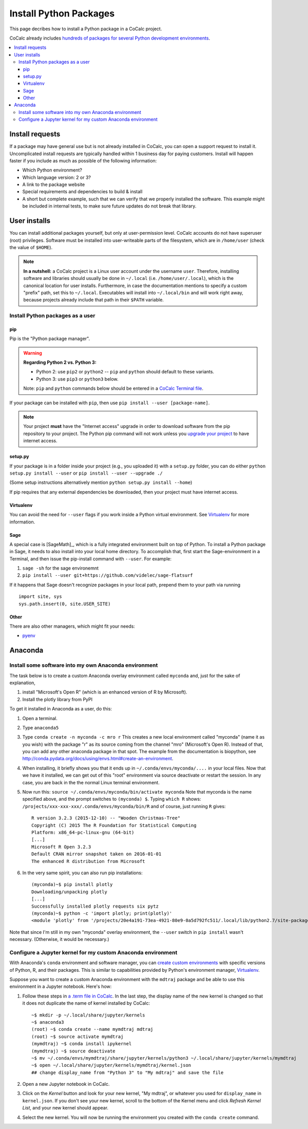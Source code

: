 .. index:: Python Packages

============================
Install Python Packages
============================

This page decribes how to install a Python package in a CoCalc project.

CoCalc already includes `hundreds of packages for several Python development environments <https://cocalc.com/doc/software-python.html>`_.


.. contents::
   :local:
   :depth: 3

Install requests
===================

If a package may have general use but is not already installed in CoCalc, you can open a support request to install it.
Uncomplicated install requests are typically handled within 1 business day for paying customers.
Install will happen faster if you include as much as possible of the following information:

* Which Python environment?
* Which language version: 2 or 3?
* A link to the package website
* Special requirements and dependencies to build & install
* A short but complete example, such that we can verify that we properly installed the software. This example might be included in internal tests, to make sure future updates do not break that library.

User installs
==================

You can install additional packages yourself, but only at user-permission level.
CoCalc accounts do not have superuser (root) privileges.
Software must be installed into user-writeable parts of the filesystem, which are in ``/home/user`` (check the value of ``$HOME``).

.. note::

    **In a nutshell:** a CoCalc project is a Linux user account under the username ``user``.
    Therefore, installing software and libraries should usually be done in ``~/.local`` (i.e. ``/home/user/.local``),
    which is the canonical location for user installs.
    Furthermore, in case the documentation mentions to specify a custom "prefix" path,
    set this to ``~/.local``.
    Executables will install into ``~/.local/bin`` and will work right away,
    because projects already include that path in their ``$PATH`` variable.

Install Python packages as a user
------------------------------------

pip
^^^^^^^^^^^^

Pip is the "Python package manager".

.. warning::

    **Regarding Python 2 vs. Python 3:**

    * Python 2: use ``pip2`` or ``python2`` -- ``pip`` and ``python`` should default to these variants.
    * Python 3: use ``pip3`` or ``python3`` below.

    Note: ``pip`` and ``python`` commands below should be entered in a `CoCalc Terminal file <../terminal>`_.


If your package can be installed with ``pip``, then use ``pip install --user [package-name]``.

.. note::

    Your project **must** have the "Internet access" upgrade in order to download software from the pip repository to your project.  The Python pip command will not work unless you `upgrade your project <https://cocalc.com/policies/pricing.html>`_ to have internet access.

setup.py
^^^^^^^^^^^^^

If your package is in a folder inside your project (e.g., you uploaded it) with a ``setup.py`` folder, you can do either ``python setup.py install --user`` or ``pip install --user --upgrade ./``

(Some setup instructions alternatively mention ``python setup.py install --home``)

If pip requires that any external dependencies be downloaded, then your project must have internet access.

Virtualenv
^^^^^^^^^^^^^^^

You can avoid the need for ``--user`` flags if you work inside a Python virtual environment.
See  `Virtualenv`_ for more information.

Sage
^^^^^^^^^^^^^^^^^^

A special case is [SageMath]_, which is a fully integrated environment built on top of Python.
To install a Python package in Sage, it needs to also install into your local home directory.
To accomplish that, first start the Sage-environment in a Terminal, and then issue the pip-install command with ``--user``. For example:

1. ``sage -sh`` for the sage environemnt
2. ``pip install --user git+https://github.com/videlec/sage-flatsurf``

If it happens that Sage doesn't recognize packages in your local path, prepend them to your path via running

::

    import site, sys
    sys.path.insert(0, site.USER_SITE)


Other
^^^^^^^^^^^^^^^^^

There are also other managers, which might fit your needs:

* `pyenv <https://github.com/pyenv/pyenv>`_

.. _anaconda-install:

Anaconda
====================

Install some software into my own Anaconda environment
------------------------------------------------------------

The task below is to create a custom Anaconda overlay environment called ``myconda`` and, just for the sake of explanation,

1. install "Microsoft's Open R" (which is an enhanced version of R by Microsoft).
2. Install the plotly library from PyPI

To get it installed in Anaconda as a user, do this:

1. Open a terminal.

2. Type ``anaconda5``

3. Type ``conda create -n myconda -c mro r`` This creates a new local environment called "myconda" (name it as you wish) with the package "r" as its source coming from the channel "mro" (Microsoft's Open R). Instead of that, you can add any other anaconda package in that spot. The example from the documentation is biopython, see http://conda.pydata.org/docs/using/envs.html#create-an-environment.

4. When installing, it briefly shows you that it ends up in ``~/.conda/envs/myconda/....`` in your local files. Now that we have it installed, we can get out of this "root" environment via source deactivate or restart the session. In any case, you are back in the the normal Linux terminal environment.

5. Now run this: ``source ~/.conda/envs/myconda/bin/activate myconda`` Note that myconda is the name specified above, and the prompt switches to ``(myconda) $``. Typing ``which R`` shows: ``/projects/xxx-xxx-xxx/.conda/envs/myconda/bin/R`` and of course, just running ``R`` gives::

    R version 3.2.3 (2015-12-10) -- "Wooden Christmas-Tree"
    Copyright (C) 2015 The R Foundation for Statistical Computing
    Platform: x86_64-pc-linux-gnu (64-bit)
    [...]
    Microsoft R Open 3.2.3
    Default CRAN mirror snapshot taken on 2016-01-01
    The enhanced R distribution from Microsoft

6. In the very same spirit, you can also run pip installations::

    (myconda)~$ pip install plotly
    Downloading/unpacking plotly
    [...]
    Successfully installed plotly requests six pytz
    (myconda)~$ python -c 'import plotly; print(plotly)'
    <module 'plotly' from '/projects/20e4a191-73ea-4921-80e9-0a5d792fc511/.local/lib/python2.7/site-packages/plotly/__init__.pyc'>

Note that since I'm still in my own "myconda" overlay environment, the ``--user`` switch in ``pip install`` wasn't necessary. (Otherwise, it would be necessary.)


.. _anaconda-jupyter:

Configure a Jupyter kernel for my custom Anaconda environment
--------------------------------------------------------------------


With Anaconda's ``conda`` environment and software manager, you can `create custom environments <https://conda.io/docs/user-guide/tasks/manage-environments.html>`_ with specific versions of Python, R, and their packages. This is similar to capabilities provided by Python's environment manager, `Virtualenv`_.

Suppose you want to create a custom Anaconda environment with the ``mdtraj`` package and be able to use this environment in a Jupyter notebook. Here's how:

1. Follow these steps in `a .term file in CoCalc <../terminal>`_. In the last step, the display name of the new kernel is changed so that it does not duplicate the name of kernel installed by CoCalc::

        ~$ mkdir -p ~/.local/share/jupyter/kernels
        ~$ anaconda3
        (root) ~$ conda create --name mymdtraj mdtraj
        (root) ~$ source activate mymdtraj
        (mymdtraj) ~$ conda install ipykernel
        (mymdtraj) ~$ source deactivate
        ~$ mv ~/.conda/envs/mymdtraj/share/jupyter/kernels/python3 ~/.local/share/jupyter/kernels/mymdtraj
        ~$ open ~/.local/share/jupyter/kernels/mymdtraj/kernel.json
        ## change display_name from "Python 3" to "My mdtraj" and save the file

2. Open a new Jupyter notebook in CoCalc.
3. Click on the `Kernel` button and look for your new kernel, "My mdtraj", or whatever you used for ``display_name`` in ``kernel.json``. If you don't see your new kernel, scroll to the bottom of the Kernel menu and click `Refresh Kernel List`, and your new kernel should appear.
4. Select the new kernel. You will now be running the environment you created with the ``conda create`` command.


.. Virtualenv: https://virtualenv.pypa.io/en/stable/userguide/

